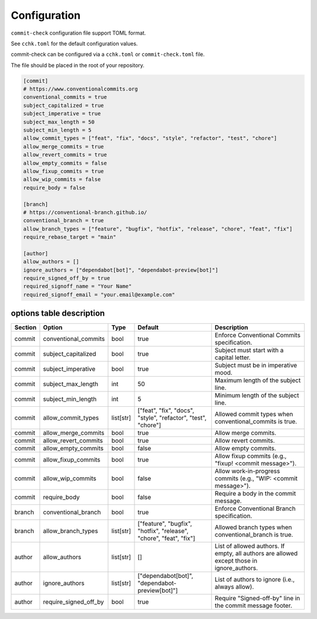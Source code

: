 Configuration
=============

``commit-check`` configuration file support TOML format.

See ``cchk.toml`` for the default configuration values.


commit-check can be configured via a ``cchk.toml`` or ``commit-check.toml`` file.

The file should be placed in the root of your repository.

.. code-block:: toml

    [commit]
    # https://www.conventionalcommits.org
    conventional_commits = true
    subject_capitalized = true
    subject_imperative = true
    subject_max_length = 50
    subject_min_length = 5
    allow_commit_types = ["feat", "fix", "docs", "style", "refactor", "test", "chore"]
    allow_merge_commits = true
    allow_revert_commits = true
    allow_empty_commits = false
    allow_fixup_commits = true
    allow_wip_commits = false
    require_body = false

    [branch]
    # https://conventional-branch.github.io/
    conventional_branch = true
    allow_branch_types = ["feature", "bugfix", "hotfix", "release", "chore", "feat", "fix"]
    require_rebase_target = "main"

    [author]
    allow_authors = []
    ignore_authors = ["dependabot[bot]", "dependabot-preview[bot]"]
    require_signed_off_by = true
    required_signoff_name = "Your Name"
    required_signoff_email = "your.email@example.com"


options table description
-------------------------

.. list-table::
   :header-rows: 1

   * - Section
     - Option
     - Type
     - Default
     - Description
   * - commit
     - conventional_commits
     - bool
     - true
     - Enforce Conventional Commits specification.
   * - commit
     - subject_capitalized
     - bool
     - true
     - Subject must start with a capital letter.
   * - commit
     - subject_imperative
     - bool
     - true
     - Subject must be in imperative mood.
   * - commit
     - subject_max_length
     - int
     - 50
     - Maximum length of the subject line.
   * - commit
     - subject_min_length
     - int
     - 5
     - Minimum length of the subject line.
   * - commit
     - allow_commit_types
     - list[str]
     - ["feat", "fix", "docs", "style", "refactor", "test", "chore"]
     - Allowed commit types when conventional_commits is true.
   * - commit
     - allow_merge_commits
     - bool
     - true
     - Allow merge commits.
   * - commit
     - allow_revert_commits
     - bool
     - true
     - Allow revert commits.
   * - commit
     - allow_empty_commits
     - bool
     - false
     - Allow empty commits.
   * - commit
     - allow_fixup_commits
     - bool
     - true
     - Allow fixup commits (e.g., "fixup! <commit message>").
   * - commit
     - allow_wip_commits
     - bool
     - false
     - Allow work-in-progress commits (e.g., "WIP: <commit message>").
   * - commit
     - require_body
     - bool
     - false
     - Require a body in the commit message.
   * - branch
     - conventional_branch
     - bool
     - true
     - Enforce Conventional Branch specification.
   * - branch
     - allow_branch_types
     - list[str]
     - ["feature", "bugfix", "hotfix", "release", "chore", "feat", "fix"]
     - Allowed branch types when conventional_branch is true.
   * - author
     - allow_authors
     - list[str]
     - []
     - List of allowed authors. If empty, all authors are allowed except those in ignore_authors.
   * - author
     - ignore_authors
     - list[str]
     - ["dependabot[bot]", "dependabot-preview[bot]"]
     - List of authors to ignore (i.e., always allow).
   * - author
     - require_signed_off_by
     - bool
     - true
     - Require "Signed-off-by" line in the commit message footer.
